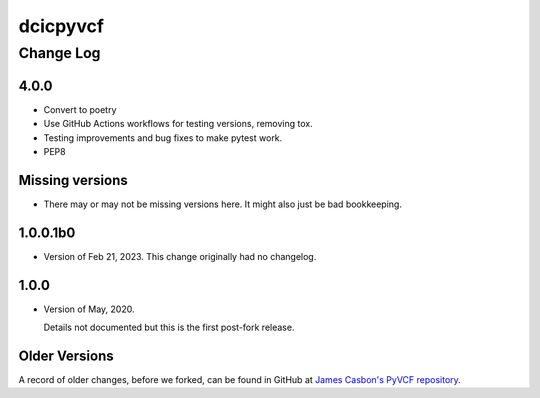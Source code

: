=========
dcicpyvcf
=========

----------
Change Log
----------


4.0.0
=====

* Convert to poetry
* Use GitHub Actions workflows for testing versions, removing tox.
* Testing improvements and bug fixes to make pytest work.
* PEP8


Missing versions
================

* There may or may not be missing versions here.
  It might also just be bad bookkeeping.


1.0.0.1b0
=========

* Version of Feb 21, 2023. This change originally had no changelog.


1.0.0
=====

* Version of May, 2020.

  Details not documented but this is the first post-fork release.

Older Versions
==============

A record of older changes, before we forked, can be found in GitHub at
`James Casbon's PyVCF repository <https://github.com/jamescasbon/PyVCF/pulls?q=is%3Apr+is%3Aclosed>`_.
